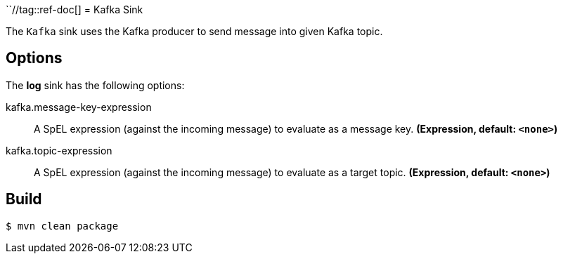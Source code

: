 ``//tag::ref-doc[]
= Kafka Sink

The `Kafka` sink uses the Kafka producer to send message into given Kafka topic.

== Options

The **$$log$$** $$sink$$ has the following options:

//tag::configuration-properties[]
$$kafka.message-key-expression$$:: $$A SpEL expression (against the incoming message) to evaluate as a message key.$$ *($$Expression$$, default: `$$<none>$$`)*
$$kafka.topic-expression$$:: $$A SpEL expression (against the incoming message) to evaluate as a target topic.$$ *($$Expression$$, default: `$$<none>$$`)*
//end::configuration-properties[]

//end::ref-doc[]

== Build

```
$ mvn clean package
```

